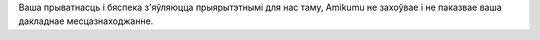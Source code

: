 Ваша прыватнасць і бяспека з'яўляюцца прыярытэтнымі для нас таму, Amikumu не захоўвае і не паказвае ваша дакладнае месцазнаходжанне.
